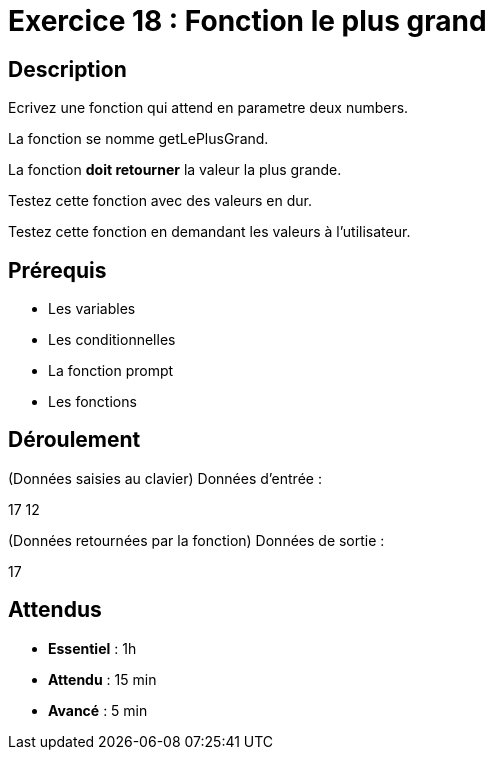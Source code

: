 = Exercice 18 : Fonction le plus grand

== Description

Ecrivez une fonction qui attend en parametre deux numbers.

La fonction se nomme getLePlusGrand.

La fonction *doit retourner* la valeur la plus grande.

Testez cette fonction avec des valeurs en dur.

Testez cette fonction en demandant les valeurs à l'utilisateur.

== Prérequis

* Les variables
* Les conditionnelles
* La fonction prompt
* Les fonctions

== Déroulement

(Données saisies au clavier)
Données d'entrée :

17 12

(Données retournées par la fonction)
Données de sortie :

17

== Attendus

* *Essentiel* : 1h 
* *Attendu* : 15 min
* *Avancé* : 5 min
